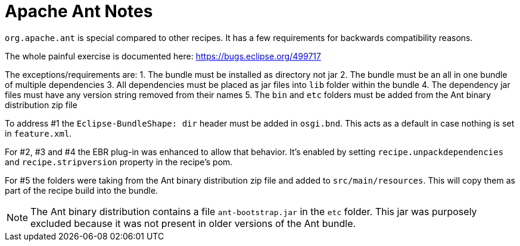 = Apache Ant Notes

`org.apache.ant` is special compared to other recipes. It has a few requirements for
backwards compatibility reasons.

The whole painful exercise is documented here:
https://bugs.eclipse.org/499717[https://bugs.eclipse.org/499717]

The exceptions/requirements are:
1. The bundle must be installed as directory not jar
2. The bundle must be an all in one bundle of multiple dependencies
3. All dependencies must be placed as jar files into `lib` folder within the bundle
4. The dependency jar files must have any version string removed from their names
5. The `bin` and `etc` folders must be added from the Ant binary distribution zip file

To address #1 the `Eclipse-BundleShape: dir` header must be added in `osgi.bnd`. This acts as
a default in case nothing is set in `feature.xml`.

For #2, #3 and #4 the EBR plug-in was enhanced to allow that behavior. It's enabled by setting
`recipe.unpackdependencies` and `recipe.stripversion` property in the recipe's pom.

For #5 the folders were taking from the Ant binary distribution zip file and added to
`src/main/resources`. This will copy them as part of the recipe build into the bundle.

NOTE: The Ant binary distribution contains a file `ant-bootstrap.jar` in the `etc` folder.
This jar was purposely excluded because it was not present in older versions of the
Ant bundle.
